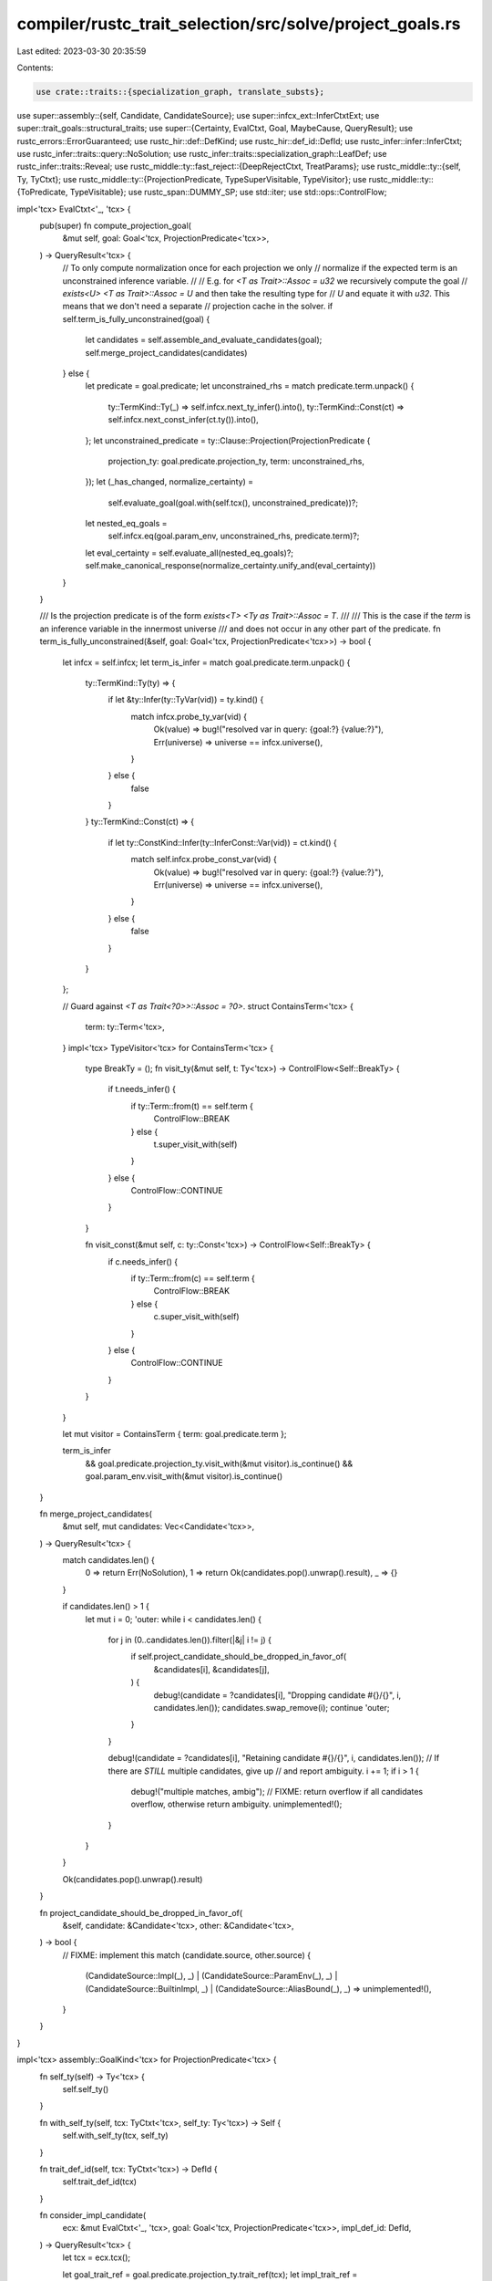 compiler/rustc_trait_selection/src/solve/project_goals.rs
=========================================================

Last edited: 2023-03-30 20:35:59

Contents:

.. code-block:: rs

    use crate::traits::{specialization_graph, translate_substs};

use super::assembly::{self, Candidate, CandidateSource};
use super::infcx_ext::InferCtxtExt;
use super::trait_goals::structural_traits;
use super::{Certainty, EvalCtxt, Goal, MaybeCause, QueryResult};
use rustc_errors::ErrorGuaranteed;
use rustc_hir::def::DefKind;
use rustc_hir::def_id::DefId;
use rustc_infer::infer::InferCtxt;
use rustc_infer::traits::query::NoSolution;
use rustc_infer::traits::specialization_graph::LeafDef;
use rustc_infer::traits::Reveal;
use rustc_middle::ty::fast_reject::{DeepRejectCtxt, TreatParams};
use rustc_middle::ty::{self, Ty, TyCtxt};
use rustc_middle::ty::{ProjectionPredicate, TypeSuperVisitable, TypeVisitor};
use rustc_middle::ty::{ToPredicate, TypeVisitable};
use rustc_span::DUMMY_SP;
use std::iter;
use std::ops::ControlFlow;

impl<'tcx> EvalCtxt<'_, 'tcx> {
    pub(super) fn compute_projection_goal(
        &mut self,
        goal: Goal<'tcx, ProjectionPredicate<'tcx>>,
    ) -> QueryResult<'tcx> {
        // To only compute normalization once for each projection we only
        // normalize if the expected term is an unconstrained inference variable.
        //
        // E.g. for `<T as Trait>::Assoc = u32` we recursively compute the goal
        // `exists<U> <T as Trait>::Assoc = U` and then take the resulting type for
        // `U` and equate it with `u32`. This means that we don't need a separate
        // projection cache in the solver.
        if self.term_is_fully_unconstrained(goal) {
            let candidates = self.assemble_and_evaluate_candidates(goal);
            self.merge_project_candidates(candidates)
        } else {
            let predicate = goal.predicate;
            let unconstrained_rhs = match predicate.term.unpack() {
                ty::TermKind::Ty(_) => self.infcx.next_ty_infer().into(),
                ty::TermKind::Const(ct) => self.infcx.next_const_infer(ct.ty()).into(),
            };
            let unconstrained_predicate = ty::Clause::Projection(ProjectionPredicate {
                projection_ty: goal.predicate.projection_ty,
                term: unconstrained_rhs,
            });
            let (_has_changed, normalize_certainty) =
                self.evaluate_goal(goal.with(self.tcx(), unconstrained_predicate))?;

            let nested_eq_goals =
                self.infcx.eq(goal.param_env, unconstrained_rhs, predicate.term)?;
            let eval_certainty = self.evaluate_all(nested_eq_goals)?;
            self.make_canonical_response(normalize_certainty.unify_and(eval_certainty))
        }
    }

    /// Is the projection predicate is of the form `exists<T> <Ty as Trait>::Assoc = T`.
    ///
    /// This is the case if the `term` is an inference variable in the innermost universe
    /// and does not occur in any other part of the predicate.
    fn term_is_fully_unconstrained(&self, goal: Goal<'tcx, ProjectionPredicate<'tcx>>) -> bool {
        let infcx = self.infcx;
        let term_is_infer = match goal.predicate.term.unpack() {
            ty::TermKind::Ty(ty) => {
                if let &ty::Infer(ty::TyVar(vid)) = ty.kind() {
                    match infcx.probe_ty_var(vid) {
                        Ok(value) => bug!("resolved var in query: {goal:?} {value:?}"),
                        Err(universe) => universe == infcx.universe(),
                    }
                } else {
                    false
                }
            }
            ty::TermKind::Const(ct) => {
                if let ty::ConstKind::Infer(ty::InferConst::Var(vid)) = ct.kind() {
                    match self.infcx.probe_const_var(vid) {
                        Ok(value) => bug!("resolved var in query: {goal:?} {value:?}"),
                        Err(universe) => universe == infcx.universe(),
                    }
                } else {
                    false
                }
            }
        };

        // Guard against `<T as Trait<?0>>::Assoc = ?0>`.
        struct ContainsTerm<'tcx> {
            term: ty::Term<'tcx>,
        }
        impl<'tcx> TypeVisitor<'tcx> for ContainsTerm<'tcx> {
            type BreakTy = ();
            fn visit_ty(&mut self, t: Ty<'tcx>) -> ControlFlow<Self::BreakTy> {
                if t.needs_infer() {
                    if ty::Term::from(t) == self.term {
                        ControlFlow::BREAK
                    } else {
                        t.super_visit_with(self)
                    }
                } else {
                    ControlFlow::CONTINUE
                }
            }

            fn visit_const(&mut self, c: ty::Const<'tcx>) -> ControlFlow<Self::BreakTy> {
                if c.needs_infer() {
                    if ty::Term::from(c) == self.term {
                        ControlFlow::BREAK
                    } else {
                        c.super_visit_with(self)
                    }
                } else {
                    ControlFlow::CONTINUE
                }
            }
        }

        let mut visitor = ContainsTerm { term: goal.predicate.term };

        term_is_infer
            && goal.predicate.projection_ty.visit_with(&mut visitor).is_continue()
            && goal.param_env.visit_with(&mut visitor).is_continue()
    }

    fn merge_project_candidates(
        &mut self,
        mut candidates: Vec<Candidate<'tcx>>,
    ) -> QueryResult<'tcx> {
        match candidates.len() {
            0 => return Err(NoSolution),
            1 => return Ok(candidates.pop().unwrap().result),
            _ => {}
        }

        if candidates.len() > 1 {
            let mut i = 0;
            'outer: while i < candidates.len() {
                for j in (0..candidates.len()).filter(|&j| i != j) {
                    if self.project_candidate_should_be_dropped_in_favor_of(
                        &candidates[i],
                        &candidates[j],
                    ) {
                        debug!(candidate = ?candidates[i], "Dropping candidate #{}/{}", i, candidates.len());
                        candidates.swap_remove(i);
                        continue 'outer;
                    }
                }

                debug!(candidate = ?candidates[i], "Retaining candidate #{}/{}", i, candidates.len());
                // If there are *STILL* multiple candidates, give up
                // and report ambiguity.
                i += 1;
                if i > 1 {
                    debug!("multiple matches, ambig");
                    // FIXME: return overflow if all candidates overflow, otherwise return ambiguity.
                    unimplemented!();
                }
            }
        }

        Ok(candidates.pop().unwrap().result)
    }

    fn project_candidate_should_be_dropped_in_favor_of(
        &self,
        candidate: &Candidate<'tcx>,
        other: &Candidate<'tcx>,
    ) -> bool {
        // FIXME: implement this
        match (candidate.source, other.source) {
            (CandidateSource::Impl(_), _)
            | (CandidateSource::ParamEnv(_), _)
            | (CandidateSource::BuiltinImpl, _)
            | (CandidateSource::AliasBound(_), _) => unimplemented!(),
        }
    }
}

impl<'tcx> assembly::GoalKind<'tcx> for ProjectionPredicate<'tcx> {
    fn self_ty(self) -> Ty<'tcx> {
        self.self_ty()
    }

    fn with_self_ty(self, tcx: TyCtxt<'tcx>, self_ty: Ty<'tcx>) -> Self {
        self.with_self_ty(tcx, self_ty)
    }

    fn trait_def_id(self, tcx: TyCtxt<'tcx>) -> DefId {
        self.trait_def_id(tcx)
    }

    fn consider_impl_candidate(
        ecx: &mut EvalCtxt<'_, 'tcx>,
        goal: Goal<'tcx, ProjectionPredicate<'tcx>>,
        impl_def_id: DefId,
    ) -> QueryResult<'tcx> {
        let tcx = ecx.tcx();

        let goal_trait_ref = goal.predicate.projection_ty.trait_ref(tcx);
        let impl_trait_ref = tcx.impl_trait_ref(impl_def_id).unwrap();
        let drcx = DeepRejectCtxt { treat_obligation_params: TreatParams::AsPlaceholder };
        if iter::zip(goal_trait_ref.substs, impl_trait_ref.skip_binder().substs)
            .any(|(goal, imp)| !drcx.generic_args_may_unify(goal, imp))
        {
            return Err(NoSolution);
        }

        ecx.infcx.probe(|_| {
            let impl_substs = ecx.infcx.fresh_substs_for_item(DUMMY_SP, impl_def_id);
            let impl_trait_ref = impl_trait_ref.subst(tcx, impl_substs);

            let mut nested_goals = ecx.infcx.eq(goal.param_env, goal_trait_ref, impl_trait_ref)?;
            let where_clause_bounds = tcx
                .predicates_of(impl_def_id)
                .instantiate(tcx, impl_substs)
                .predicates
                .into_iter()
                .map(|pred| goal.with(tcx, pred));

            nested_goals.extend(where_clause_bounds);
            let trait_ref_certainty = ecx.evaluate_all(nested_goals)?;

            // In case the associated item is hidden due to specialization, we have to
            // return ambiguity this would otherwise be incomplete, resulting in
            // unsoundness during coherence (#105782).
            let Some(assoc_def) = fetch_eligible_assoc_item_def(
                ecx.infcx,
                goal.param_env,
                goal_trait_ref,
                goal.predicate.def_id(),
                impl_def_id
            )? else {
                let certainty = Certainty::Maybe(MaybeCause::Ambiguity);
                return ecx.make_canonical_response(trait_ref_certainty.unify_and(certainty));
            };

            if !assoc_def.item.defaultness(tcx).has_value() {
                tcx.sess.delay_span_bug(
                    tcx.def_span(assoc_def.item.def_id),
                    "missing value for assoc item in impl",
                );
            }

            // Getting the right substitutions here is complex, e.g. given:
            // - a goal `<Vec<u32> as Trait<i32>>::Assoc<u64>`
            // - the applicable impl `impl<T> Trait<i32> for Vec<T>`
            // - and the impl which defines `Assoc` being `impl<T, U> Trait<U> for Vec<T>`
            //
            // We first rebase the goal substs onto the impl, going from `[Vec<u32>, i32, u64]`
            // to `[u32, u64]`.
            //
            // And then map these substs to the substs of the defining impl of `Assoc`, going
            // from `[u32, u64]` to `[u32, i32, u64]`.
            let impl_substs_with_gat = goal.predicate.projection_ty.substs.rebase_onto(
                tcx,
                goal_trait_ref.def_id,
                impl_substs,
            );
            let substs = translate_substs(
                ecx.infcx,
                goal.param_env,
                impl_def_id,
                impl_substs_with_gat,
                assoc_def.defining_node,
            );

            // Finally we construct the actual value of the associated type.
            let is_const = matches!(tcx.def_kind(assoc_def.item.def_id), DefKind::AssocConst);
            let ty = tcx.bound_type_of(assoc_def.item.def_id);
            let term: ty::EarlyBinder<ty::Term<'tcx>> = if is_const {
                let identity_substs =
                    ty::InternalSubsts::identity_for_item(tcx, assoc_def.item.def_id);
                let did = ty::WithOptConstParam::unknown(assoc_def.item.def_id);
                let kind =
                    ty::ConstKind::Unevaluated(ty::UnevaluatedConst::new(did, identity_substs));
                ty.map_bound(|ty| tcx.mk_const(kind, ty).into())
            } else {
                ty.map_bound(|ty| ty.into())
            };

            // The term of our goal should be fully unconstrained, so this should never fail.
            //
            // It can however be ambiguous when the resolved type is a projection.
            let nested_goals = ecx
                .infcx
                .eq(goal.param_env, goal.predicate.term, term.subst(tcx, substs))
                .expect("failed to unify with unconstrained term");
            let rhs_certainty =
                ecx.evaluate_all(nested_goals).expect("failed to unify with unconstrained term");

            ecx.make_canonical_response(trait_ref_certainty.unify_and(rhs_certainty))
        })
    }

    fn consider_assumption(
        ecx: &mut EvalCtxt<'_, 'tcx>,
        goal: Goal<'tcx, Self>,
        assumption: ty::Predicate<'tcx>,
    ) -> QueryResult<'tcx> {
        if let Some(poly_projection_pred) = assumption.to_opt_poly_projection_pred() {
            ecx.infcx.probe(|_| {
                let assumption_projection_pred =
                    ecx.infcx.instantiate_bound_vars_with_infer(poly_projection_pred);
                let nested_goals = ecx.infcx.eq(
                    goal.param_env,
                    goal.predicate.projection_ty,
                    assumption_projection_pred.projection_ty,
                )?;
                let subst_certainty = ecx.evaluate_all(nested_goals)?;

                // The term of our goal should be fully unconstrained, so this should never fail.
                //
                // It can however be ambiguous when the resolved type is a projection.
                let nested_goals = ecx
                    .infcx
                    .eq(goal.param_env, goal.predicate.term, assumption_projection_pred.term)
                    .expect("failed to unify with unconstrained term");
                let rhs_certainty = ecx
                    .evaluate_all(nested_goals)
                    .expect("failed to unify with unconstrained term");

                ecx.make_canonical_response(subst_certainty.unify_and(rhs_certainty))
            })
        } else {
            Err(NoSolution)
        }
    }

    fn consider_auto_trait_candidate(
        _ecx: &mut EvalCtxt<'_, 'tcx>,
        goal: Goal<'tcx, Self>,
    ) -> QueryResult<'tcx> {
        bug!("auto traits do not have associated types: {:?}", goal);
    }

    fn consider_trait_alias_candidate(
        _ecx: &mut EvalCtxt<'_, 'tcx>,
        goal: Goal<'tcx, Self>,
    ) -> QueryResult<'tcx> {
        bug!("trait aliases do not have associated types: {:?}", goal);
    }

    fn consider_builtin_sized_candidate(
        _ecx: &mut EvalCtxt<'_, 'tcx>,
        goal: Goal<'tcx, Self>,
    ) -> QueryResult<'tcx> {
        bug!("`Sized` does not have an associated type: {:?}", goal);
    }

    fn consider_builtin_copy_clone_candidate(
        _ecx: &mut EvalCtxt<'_, 'tcx>,
        goal: Goal<'tcx, Self>,
    ) -> QueryResult<'tcx> {
        bug!("`Copy`/`Clone` does not have an associated type: {:?}", goal);
    }

    fn consider_builtin_pointer_sized_candidate(
        _ecx: &mut EvalCtxt<'_, 'tcx>,
        goal: Goal<'tcx, Self>,
    ) -> QueryResult<'tcx> {
        bug!("`PointerSized` does not have an associated type: {:?}", goal);
    }

    fn consider_builtin_fn_trait_candidates(
        ecx: &mut EvalCtxt<'_, 'tcx>,
        goal: Goal<'tcx, Self>,
        goal_kind: ty::ClosureKind,
    ) -> QueryResult<'tcx> {
        if let Some(tupled_inputs_and_output) =
            structural_traits::extract_tupled_inputs_and_output_from_callable(
                ecx.tcx(),
                goal.predicate.self_ty(),
                goal_kind,
            )?
        {
            let pred = tupled_inputs_and_output
                .map_bound(|(inputs, output)| ty::ProjectionPredicate {
                    projection_ty: ecx
                        .tcx()
                        .mk_alias_ty(goal.predicate.def_id(), [goal.predicate.self_ty(), inputs]),
                    term: output.into(),
                })
                .to_predicate(ecx.tcx());
            Self::consider_assumption(ecx, goal, pred)
        } else {
            ecx.make_canonical_response(Certainty::Maybe(MaybeCause::Ambiguity))
        }
    }

    fn consider_builtin_tuple_candidate(
        _ecx: &mut EvalCtxt<'_, 'tcx>,
        goal: Goal<'tcx, Self>,
    ) -> QueryResult<'tcx> {
        bug!("`Tuple` does not have an associated type: {:?}", goal);
    }
}

/// This behavior is also implemented in `rustc_ty_utils` and in the old `project` code.
///
/// FIXME: We should merge these 3 implementations as it's likely that they otherwise
/// diverge.
#[instrument(level = "debug", skip(infcx, param_env), ret)]
fn fetch_eligible_assoc_item_def<'tcx>(
    infcx: &InferCtxt<'tcx>,
    param_env: ty::ParamEnv<'tcx>,
    goal_trait_ref: ty::TraitRef<'tcx>,
    trait_assoc_def_id: DefId,
    impl_def_id: DefId,
) -> Result<Option<LeafDef>, NoSolution> {
    let node_item = specialization_graph::assoc_def(infcx.tcx, impl_def_id, trait_assoc_def_id)
        .map_err(|ErrorGuaranteed { .. }| NoSolution)?;

    let eligible = if node_item.is_final() {
        // Non-specializable items are always projectable.
        true
    } else {
        // Only reveal a specializable default if we're past type-checking
        // and the obligation is monomorphic, otherwise passes such as
        // transmute checking and polymorphic MIR optimizations could
        // get a result which isn't correct for all monomorphizations.
        if param_env.reveal() == Reveal::All {
            let poly_trait_ref = infcx.resolve_vars_if_possible(goal_trait_ref);
            !poly_trait_ref.still_further_specializable()
        } else {
            debug!(?node_item.item.def_id, "not eligible due to default");
            false
        }
    };

    if eligible { Ok(Some(node_item)) } else { Ok(None) }
}


